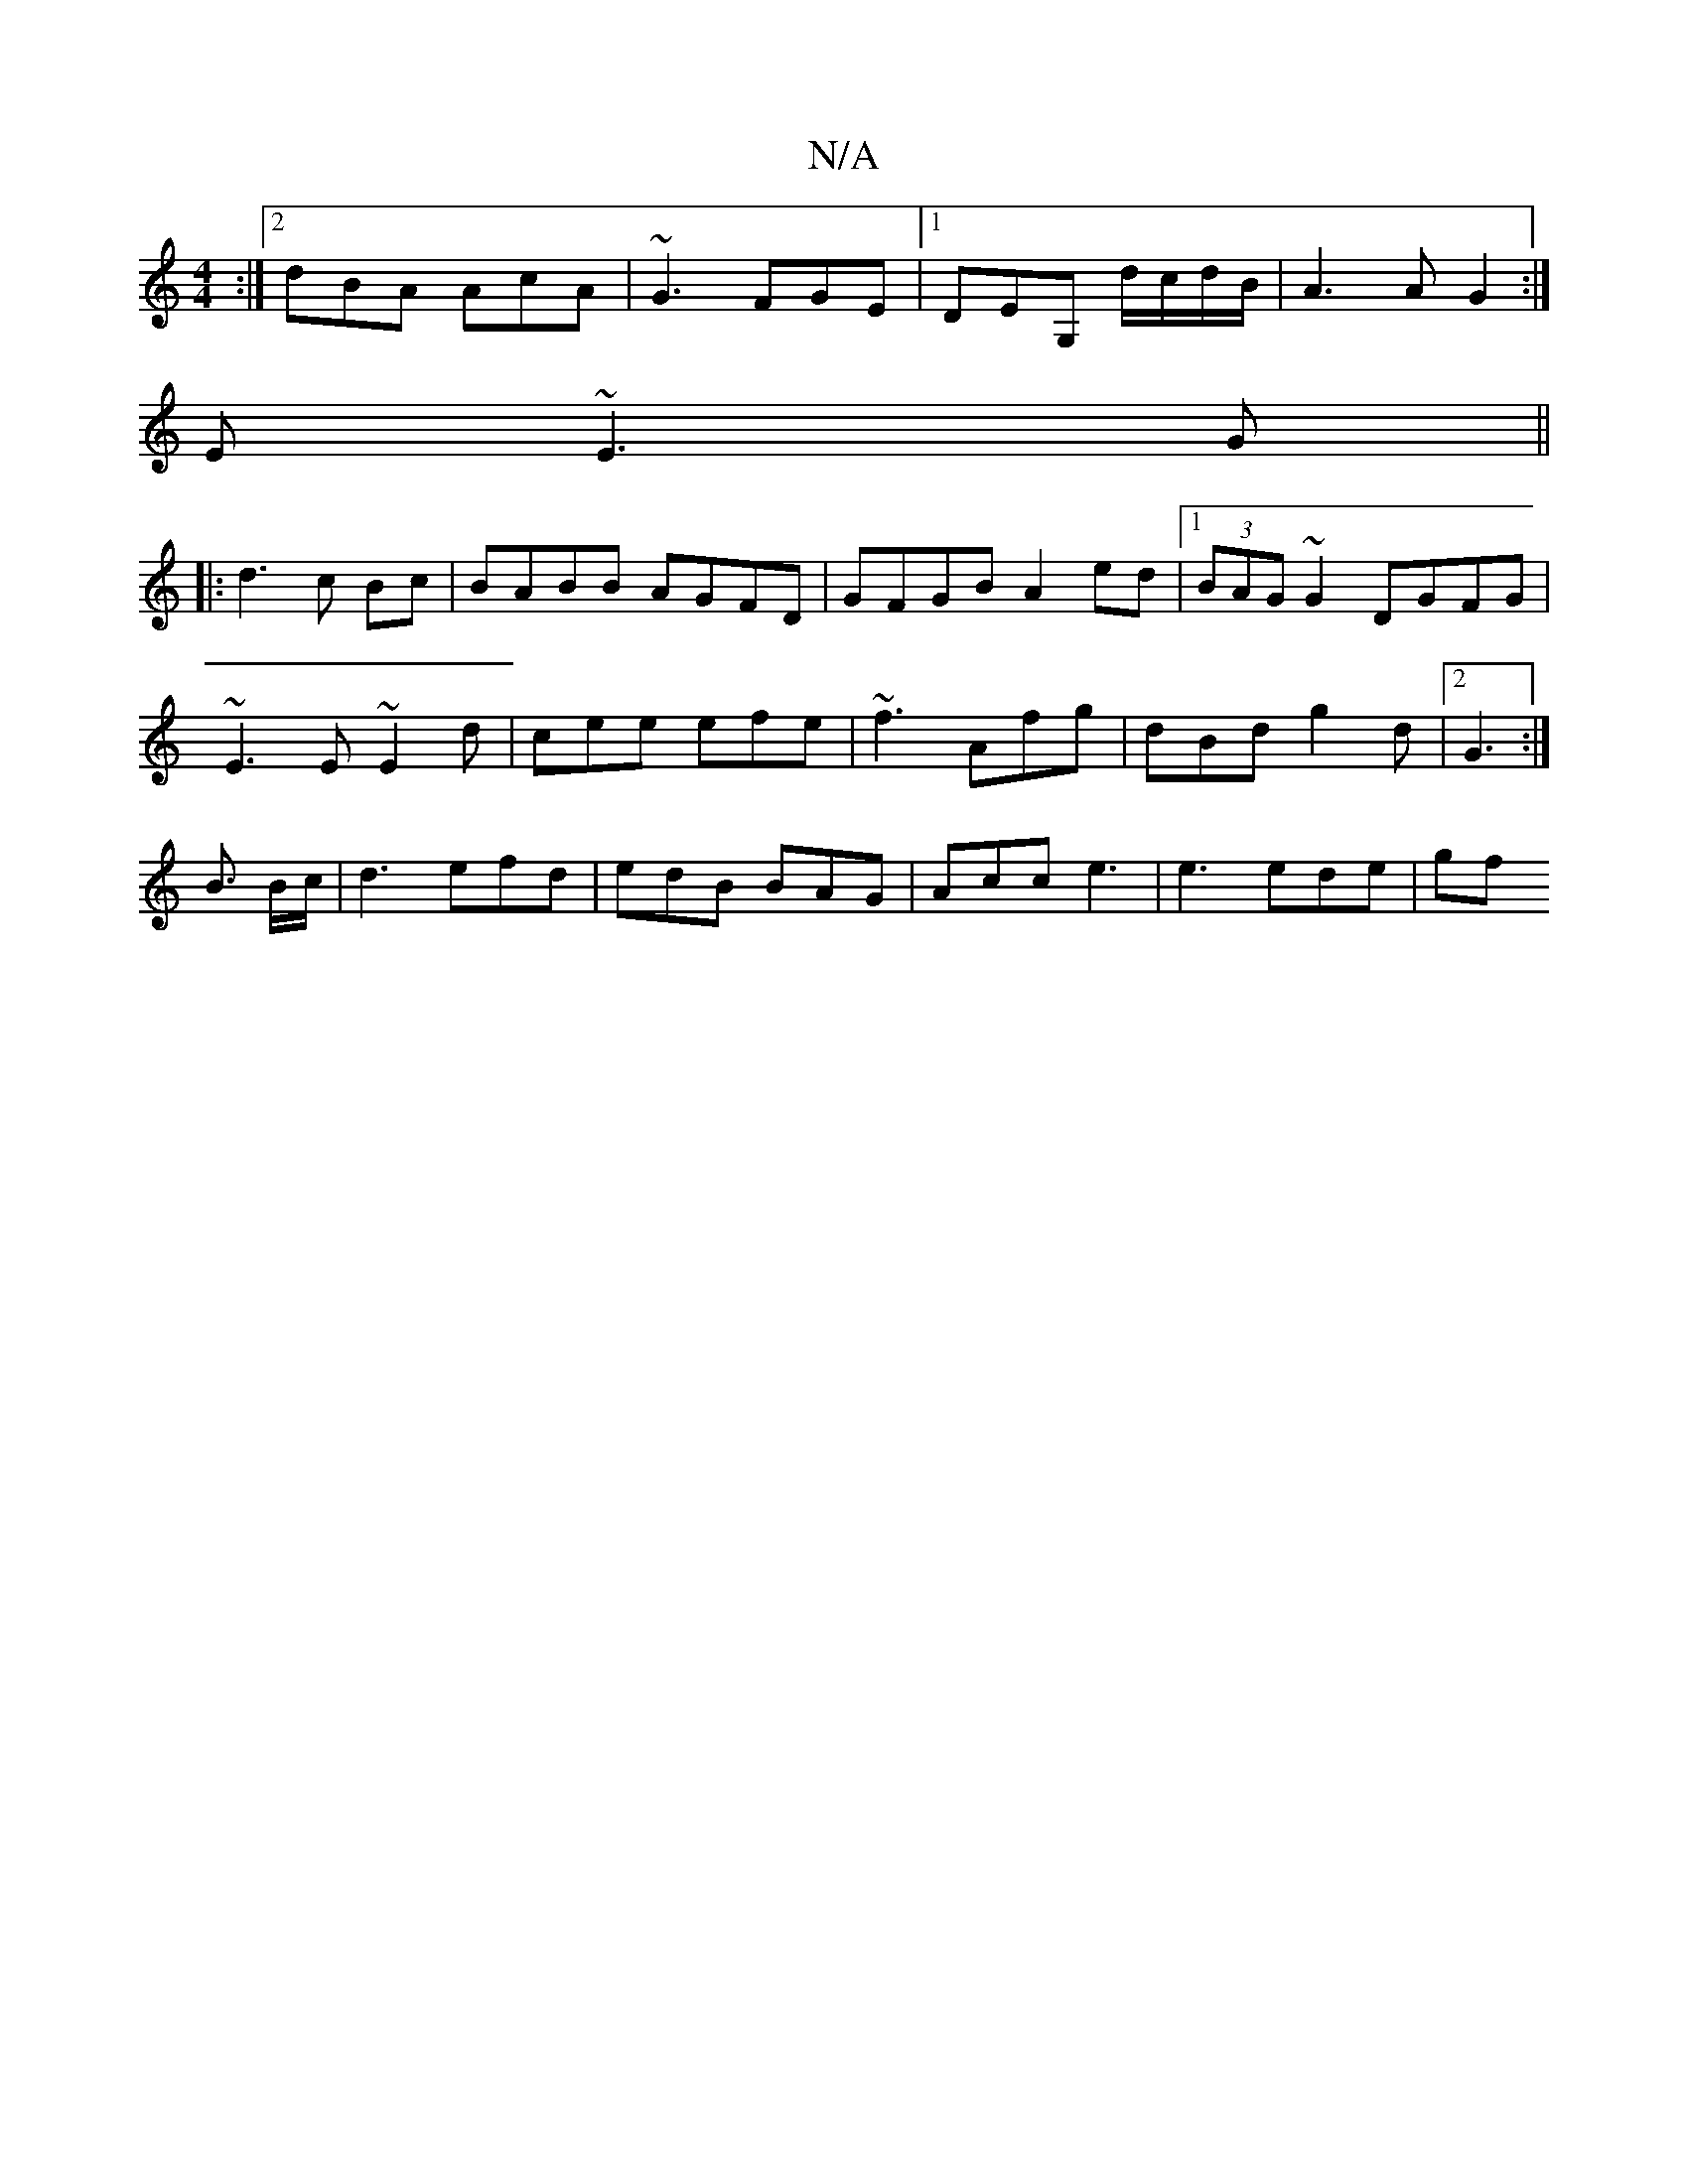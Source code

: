 X:1
T:N/A
M:4/4
R:N/A
K:Cmajor
:|2 dBA AcA|~G3 FGE|1 DEG, d/c/d/B/|A3 A G2:|
E~E3 G||
|: d3 c Bc | BABB AGFD | GFGB A2ed |1 (3BAG ~G2 DGFG|
~E3 E ~E2 d|cee efe|~f3 Afg|dBd g2d|2 G3 :|
B3/2 B/c/ | d3 efd | edB BAG | Acc e3|e3 ede|gf